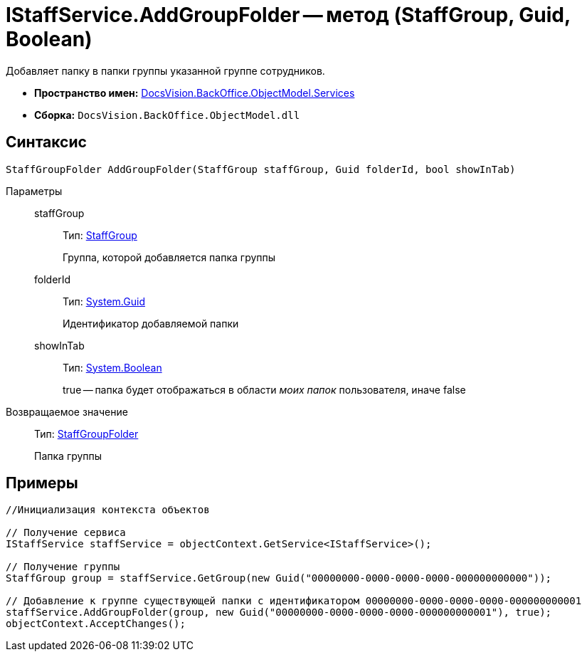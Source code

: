 = IStaffService.AddGroupFolder -- метод (StaffGroup, Guid, Boolean)

Добавляет папку в папки группы указанной группе сотрудников.

* *Пространство имен:* xref:api/DocsVision/BackOffice/ObjectModel/Services/Services_NS.adoc[DocsVision.BackOffice.ObjectModel.Services]
* *Сборка:* `DocsVision.BackOffice.ObjectModel.dll`

== Синтаксис

[source,csharp]
----
StaffGroupFolder AddGroupFolder(StaffGroup staffGroup, Guid folderId, bool showInTab)
----

Параметры::
staffGroup:::
Тип: xref:api/DocsVision/BackOffice/ObjectModel/StaffGroup_CL.adoc[StaffGroup]
+
Группа, которой добавляется папка группы
folderId:::
Тип: http://msdn.microsoft.com/ru-ru/library/system.guid.aspx[System.Guid]
+
Идентификатор добавляемой папки
showInTab:::
Тип: http://msdn.microsoft.com/ru-ru/library/system.boolean.aspx[System.Boolean]
+
true -- папка будет отображаться в области _моих папок_ пользователя, иначе false

Возвращаемое значение::
Тип: xref:api/DocsVision/BackOffice/ObjectModel/StaffGroupFolder_CL.adoc[StaffGroupFolder]
+
Папка группы

== Примеры

[source,csharp]
----
//Инициализация контекста объектов

// Получение сервиса
IStaffService staffService = objectContext.GetService<IStaffService>();

// Получение группы
StaffGroup group = staffService.GetGroup(new Guid("00000000-0000-0000-0000-000000000000"));

// Добавление к группе существующей папки с идентификатором 00000000-0000-0000-0000-000000000001
staffService.AddGroupFolder(group, new Guid("00000000-0000-0000-0000-000000000001"), true);
objectContext.AcceptChanges();
----
